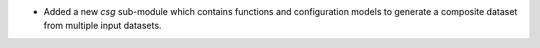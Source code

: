 * Added a new `csg` sub-module which contains functions and configuration models to
  generate a composite dataset from multiple input datasets.
